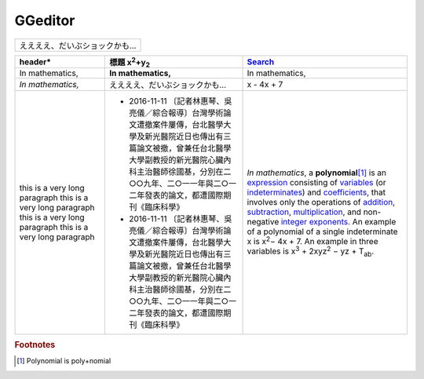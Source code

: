 
GGeditor
########





+-----------------------------+
|ええええ、だいぶショックかも…|
+-----------------------------+








+------------------------------+-----------------------------------------------------------------------------------------------------------------------------------------------------------------------------------------------------------------------------------------------------------+----------------------------------------------------------------------------------------------------------------------------------------------------------------------------------------------+
|header\*                      |標題 x\ :sup:`2`\ +y\ :sub:`2`\                                                                                                                                                                                                                            |\ `Search`_\                                                                                                                                                                                  |
+==============================+===========================================================================================================================================================================================================================================================+==============================================================================================================================================================================================+
|In mathematics,               |**In mathematics,**\                                                                                                                                                                                                                                       |In mathematics,                                                                                                                                                                               |
+------------------------------+-----------------------------------------------------------------------------------------------------------------------------------------------------------------------------------------------------------------------------------------------------------+----------------------------------------------------------------------------------------------------------------------------------------------------------------------------------------------+
|*In mathematics,*\            |ええええ、だいぶショックかも…                                                                                                                                                                                                                              |x \- 4x + 7                                                                                                                                                                                   |
+------------------------------+-----------------------------------------------------------------------------------------------------------------------------------------------------------------------------------------------------------------------------------------------------------+----------------------------------------------------------------------------------------------------------------------------------------------------------------------------------------------+
|this is a very long paragraph |* 2016\-11\-11 〔記者林惠琴、吳亮儀／綜合報導〕台灣學術論文遭撤案件屢傳，台北醫學大學及新光醫院近日也傳出有三篇論文被撤，曾兼任台北醫學大學副教授的新光醫院心臟內科主治醫師徐國基，分別在二○○九年、二○一一年與二○一二年發表的論文，都遭國際期刊《臨床科學》|*In mathematics*\ , \ |IMG1|\  a **polynomial**\ \ [#F1]_\  is an \ `expression`_\  consisting of \ `variables`_\  (or \ `indeterminates`_\ ) and \ `coefficients`_\ , that involves only the |
|this is a very long paragraph |* 2016\-11\-11 〔記者林惠琴、吳亮儀／綜合報導〕台灣學術論文遭撤案件屢傳，台北醫學大學及新光醫院近日也傳出有三篇論文被撤，曾兼任台北醫學大學副教授的新光醫院心臟內科主治醫師徐國基，分別在二○○九年、二○一一年與二○一二年發表的論文，都遭國際期刊《臨床科學》|operations of \ `addition`_\ , \ `subtraction`_\ , \ `multiplication`_\ , and non\-negative \ `integer`_\  \ `exponents`_\ . An example of a polynomial                                       |
|this is a very long paragraph |                                                                                                                                                                                                                                                           |of a single indeterminate                                                                                                                                                                     |
|this is a very long paragraph |                                                                                                                                                                                                                                                           |x is x\ :sup:`2`\ − 4x + 7. An example in                                                                                                                                                     |
|                              |                                                                                                                                                                                                                                                           |three variables is x\ :sup:`3`\  + 2xyz\ :sup:`2`\  − yz + T\ :sub:`ab`\ .                                                                                                                    |
+------------------------------+-----------------------------------------------------------------------------------------------------------------------------------------------------------------------------------------------------------------------------------------------------------+----------------------------------------------------------------------------------------------------------------------------------------------------------------------------------------------+


.. _`Search`: http://www.google.com
.. _`expression`: https://en.wikipedia.org/wiki/Expression_(mathematics)
.. _`variables`: https://en.wikipedia.org/wiki/Variable_(mathematics)
.. _`indeterminates`: https://en.wikipedia.org/wiki/Indeterminate_(variable)
.. _`coefficients`: https://en.wikipedia.org/wiki/Coefficient
.. _`addition`: https://en.wikipedia.org/wiki/Addition
.. _`subtraction`: https://en.wikipedia.org/wiki/Subtraction
.. _`multiplication`: https://en.wikipedia.org/wiki/Multiplication
.. _`integer`: https://en.wikipedia.org/wiki/Integer
.. _`exponents`: https://en.wikipedia.org/wiki/Exponentiation


.. rubric:: Footnotes

.. [#f1]  Polynomial is poly+nomial

.. |IMG1| image:: develop_test/img_1.png
   :height: 73 px
   :width: 73 px
   :target: http://www.google.com

